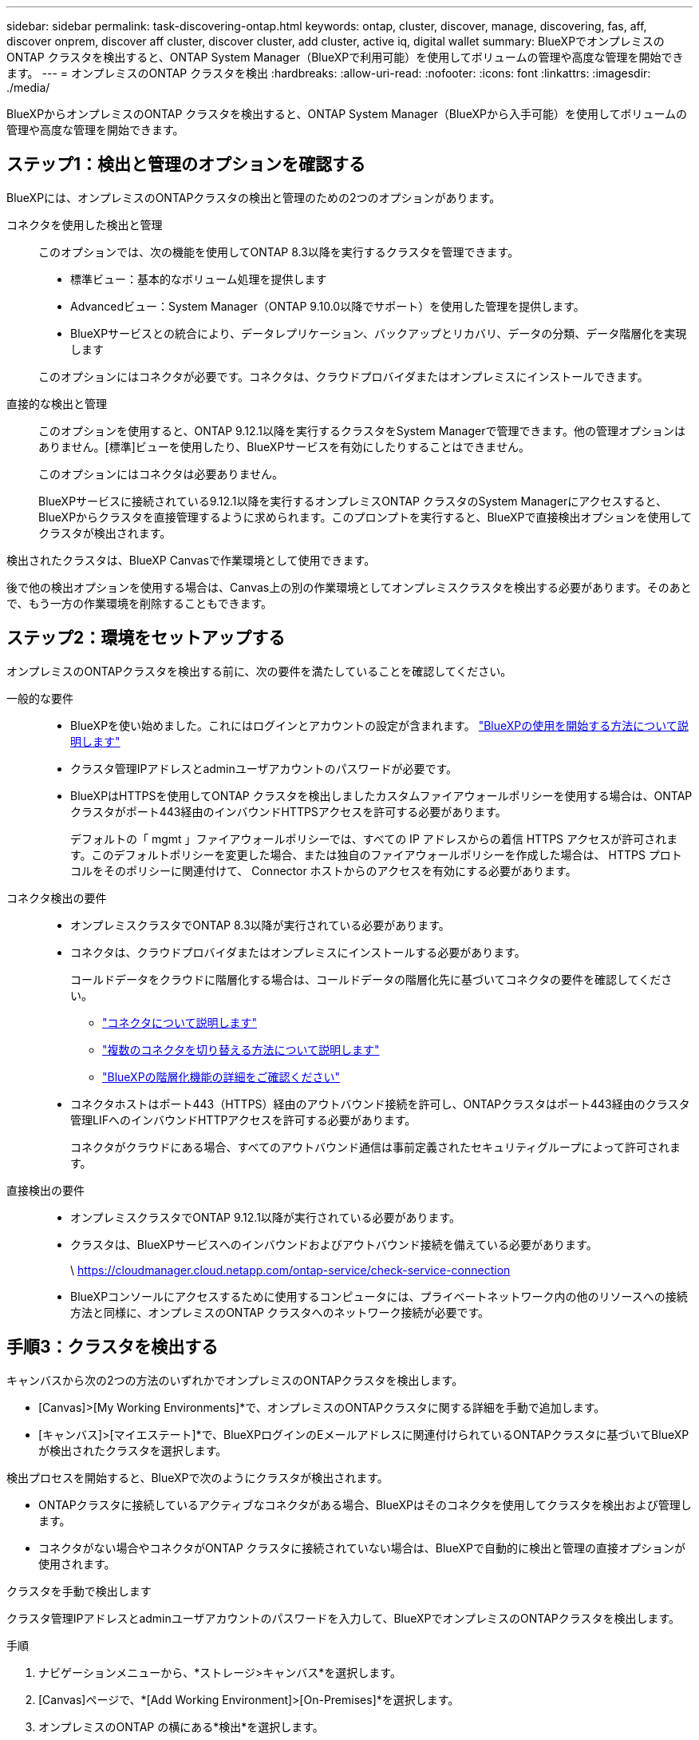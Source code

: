 ---
sidebar: sidebar 
permalink: task-discovering-ontap.html 
keywords: ontap, cluster, discover, manage, discovering, fas, aff, discover onprem, discover aff cluster, discover cluster, add cluster, active iq, digital wallet 
summary: BlueXPでオンプレミスのONTAP クラスタを検出すると、ONTAP System Manager（BlueXPで利用可能）を使用してボリュームの管理や高度な管理を開始できます。 
---
= オンプレミスのONTAP クラスタを検出
:hardbreaks:
:allow-uri-read: 
:nofooter: 
:icons: font
:linkattrs: 
:imagesdir: ./media/


[role="lead"]
BlueXPからオンプレミスのONTAP クラスタを検出すると、ONTAP System Manager（BlueXPから入手可能）を使用してボリュームの管理や高度な管理を開始できます。



== ステップ1：検出と管理のオプションを確認する

BlueXPには、オンプレミスのONTAPクラスタの検出と管理のための2つのオプションがあります。

コネクタを使用した検出と管理:: このオプションでは、次の機能を使用してONTAP 8.3以降を実行するクラスタを管理できます。
+
--
* 標準ビュー：基本的なボリューム処理を提供します
* Advancedビュー：System Manager（ONTAP 9.10.0以降でサポート）を使用した管理を提供します。
* BlueXPサービスとの統合により、データレプリケーション、バックアップとリカバリ、データの分類、データ階層化を実現します


このオプションにはコネクタが必要です。コネクタは、クラウドプロバイダまたはオンプレミスにインストールできます。

--
直接的な検出と管理:: このオプションを使用すると、ONTAP 9.12.1以降を実行するクラスタをSystem Managerで管理できます。他の管理オプションはありません。[標準]ビューを使用したり、BlueXPサービスを有効にしたりすることはできません。
+
--
このオプションにはコネクタは必要ありません。

BlueXPサービスに接続されている9.12.1以降を実行するオンプレミスONTAP クラスタのSystem Managerにアクセスすると、BlueXPからクラスタを直接管理するように求められます。このプロンプトを実行すると、BlueXPで直接検出オプションを使用してクラスタが検出されます。

--


検出されたクラスタは、BlueXP Canvasで作業環境として使用できます。

後で他の検出オプションを使用する場合は、Canvas上の別の作業環境としてオンプレミスクラスタを検出する必要があります。そのあとで、もう一方の作業環境を削除することもできます。



== ステップ2：環境をセットアップする

オンプレミスのONTAPクラスタを検出する前に、次の要件を満たしていることを確認してください。

一般的な要件::
+
--
* BlueXPを使い始めました。これにはログインとアカウントの設定が含まれます。
https://docs.netapp.com/us-en/bluexp-setup-admin/concept-overview.html["BlueXPの使用を開始する方法について説明します"^]
* クラスタ管理IPアドレスとadminユーザアカウントのパスワードが必要です。
* BlueXPはHTTPSを使用してONTAP クラスタを検出しましたカスタムファイアウォールポリシーを使用する場合は、ONTAP クラスタがポート443経由のインバウンドHTTPSアクセスを許可する必要があります。
+
デフォルトの「 mgmt 」ファイアウォールポリシーでは、すべての IP アドレスからの着信 HTTPS アクセスが許可されます。このデフォルトポリシーを変更した場合、または独自のファイアウォールポリシーを作成した場合は、 HTTPS プロトコルをそのポリシーに関連付けて、 Connector ホストからのアクセスを有効にする必要があります。



--
コネクタ検出の要件::
+
--
* オンプレミスクラスタでONTAP 8.3以降が実行されている必要があります。
* コネクタは、クラウドプロバイダまたはオンプレミスにインストールする必要があります。
+
コールドデータをクラウドに階層化する場合は、コールドデータの階層化先に基づいてコネクタの要件を確認してください。

+
** https://docs.netapp.com/us-en/bluexp-setup-admin/concept-connectors.html["コネクタについて説明します"^]
** https://docs.netapp.com/us-en/bluexp-setup-admin/task-manage-multiple-connectors.html["複数のコネクタを切り替える方法について説明します"^]
** https://docs.netapp.com/us-en/bluexp-tiering/concept-cloud-tiering.html["BlueXPの階層化機能の詳細をご確認ください"^]


* コネクタホストはポート443（HTTPS）経由のアウトバウンド接続を許可し、ONTAPクラスタはポート443経由のクラスタ管理LIFへのインバウンドHTTPアクセスを許可する必要があります。
+
コネクタがクラウドにある場合、すべてのアウトバウンド通信は事前定義されたセキュリティグループによって許可されます。



--
直接検出の要件::
+
--
* オンプレミスクラスタでONTAP 9.12.1以降が実行されている必要があります。
* クラスタは、BlueXPサービスへのインバウンドおよびアウトバウンド接続を備えている必要があります。
+
\ https://cloudmanager.cloud.netapp.com/ontap-service/check-service-connection

* BlueXPコンソールにアクセスするために使用するコンピュータには、プライベートネットワーク内の他のリソースへの接続方法と同様に、オンプレミスのONTAP クラスタへのネットワーク接続が必要です。


--




== 手順3：クラスタを検出する

キャンバスから次の2つの方法のいずれかでオンプレミスのONTAPクラスタを検出します。

* [Canvas]>[My Working Environments]*で、オンプレミスのONTAPクラスタに関する詳細を手動で追加します。
* [キャンバス]>[マイエステート]*で、BlueXPログインのEメールアドレスに関連付けられているONTAPクラスタに基づいてBlueXPが検出されたクラスタを選択します。


検出プロセスを開始すると、BlueXPで次のようにクラスタが検出されます。

* ONTAPクラスタに接続しているアクティブなコネクタがある場合、BlueXPはそのコネクタを使用してクラスタを検出および管理します。
* コネクタがない場合やコネクタがONTAP クラスタに接続されていない場合は、BlueXPで自動的に検出と管理の直接オプションが使用されます。


[role="tabbed-block"]
====
.クラスタを手動で検出します
--
クラスタ管理IPアドレスとadminユーザアカウントのパスワードを入力して、BlueXPでオンプレミスのONTAPクラスタを検出します。

.手順
. ナビゲーションメニューから、*ストレージ>キャンバス*を選択します。
. [Canvas]ページで、*[Add Working Environment]>[On-Premises]*を選択します。
. オンプレミスのONTAP の横にある*検出*を選択します。
. [Discover_page]で、クラスタ管理IPアドレス、および管理者ユーザアカウントのパスワードを入力します。
. クラスタを（コネクタなしで）直接検出する場合は、*[クレデンシャルを保存する]*を選択します。
+
このオプションを選択した場合は、作業環境を開くたびにクレデンシャルを再入力する必要はありません。これらのクレデンシャルは、BlueXPユーザログインにのみ関連付けられます。BlueXP  組織内の他のユーザーが使用するために保存されることはありません。

. [検出]*を選択します。
+
コネクタがなく、BlueXPからIPアドレスにアクセスできない場合は、コネクタを作成するように求められます。



.結果
BlueXPはクラスタを検出し、それをキャンバス上の作業環境として追加します。これで、クラスタの管理を開始できます。

* link:task-manage-ontap-direct.html["直接検出されたクラスタを管理する方法について説明します"]
* link:task-manage-ontap-connector.html["コネクタを使用して検出されたクラスタを管理する方法について説明します"]


--
.検出済みのクラスタを追加します
--
BlueXPは、BlueXPログインのEメールアドレスに関連付けられているONTAPクラスタに関する情報を自動的に検出し、*[マイサイト]*ページに未検出のクラスタとして表示します。検出されていないクラスタのリストを表示して、一度に1つずつ追加できます。

.このタスクについて
[My estate]ページに表示されるオンプレミスのONTAPクラスタについて、次の点に注意してください。

* BlueXPへのログインに使用するEメールアドレスを、フルレベルのNetApp Support Site（NSS）アカウントに登録しておく必要があります。
+
** NSSアカウントでBlueXPにログインして[My estate]ページに移動すると、BlueXPはそのNSSアカウントを使用してアカウントに関連付けられているクラスタを検索します。
** クラウドアカウントまたはフェデレーテッド接続を使用してBlueXPにログインし、[My estate]ページに移動すると、Eメールを確認するように求められます。このEメールアドレスがNSSアカウントに関連付けられている場合、BlueXPはその情報を使用してアカウントに関連付けられているクラスタを検索します。


* BlueXPには、AutoSupportメッセージのNetAppへの送信に成功したONTAPクラスタのみが表示されます。
* インベントリリストを更新するには、[My estate]ページを終了し、5分待ってからもう一度表示します。


.手順
. ナビゲーションメニューから、*ストレージ>キャンバス*を選択します。
. [マイエステート]*を選択します。
. [My estate]ページで、オンプレミスのONTAPの*[Discover]*を選択します。
+
image:screenshot-my-estate-ontap.png["[My estate]ページのスクリーンショット。検出されていないオンプレミスのONTAPクラスタが12個表示されています。"]

. クラスタを選択し、*[検出]*を選択します。
+
image:screenshot-my-estate-ontap-discover.png["[My estate]ページのスクリーンショット。検出されていないオンプレミスのONTAPクラスタが12個表示されています。"]

. adminユーザアカウントのパスワードを入力します。
. [検出]*を選択します。
+
コネクタがなく、BlueXPからIPアドレスにアクセスできない場合は、コネクタを作成するように求められます。



.結果
BlueXPはクラスタを検出し、それをキャンバス上の作業環境として追加します。これで、クラスタの管理を開始できます。

* link:task-manage-ontap-direct.html["直接検出されたクラスタを管理する方法について説明します"]
* link:task-manage-ontap-connector.html["コネクタを使用して検出されたクラスタを管理する方法について説明します"]


--
====